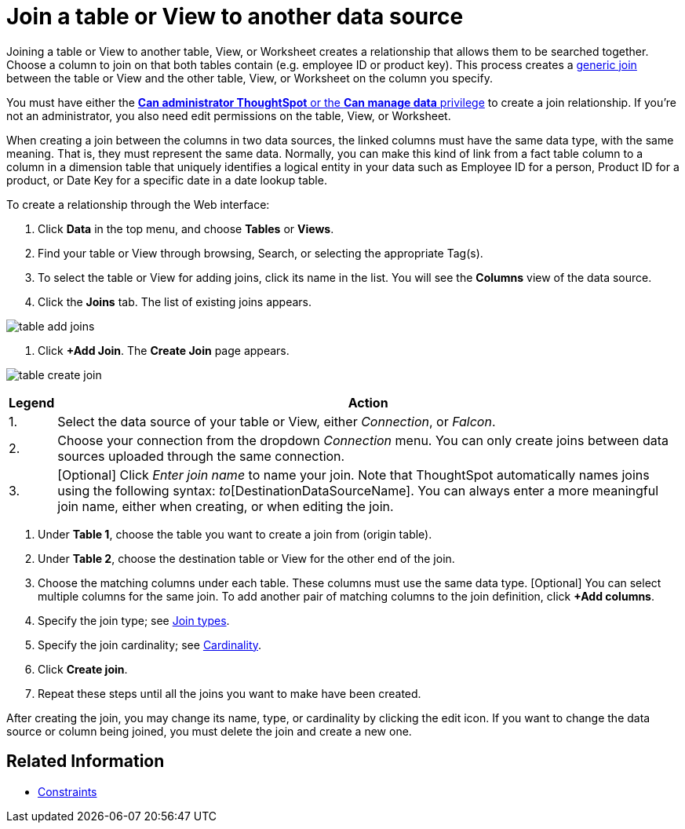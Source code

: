 = Join a table or View to another data source
:last_updated: 2/10/2021
:linkattrs:
:experimental:
:page-layout: default-cloud
:page-aliases: /admin/data-modeling/create-new-relationship.adoc
:description: Learn how to define joins between a table or View and another table, View, or Worksheet


Joining a table or View to another table, View, or Worksheet creates a relationship that allows them to be searched together.
Choose a column to join on that both tables contain (e.g.
employee ID or product key).
This process creates a xref:constraints.adoc[generic join] between the table or View and the other table, View, or Worksheet on the column you specify.

You must have either the xref:groups-privileges.adoc[*Can administrator ThoughtSpot* or the *Can manage data* privilege] to create a join relationship.
If you're not an administrator, you also need edit permissions on the table, View, or Worksheet.

When creating a join between the columns in two data sources, the linked columns must have the same data type, with the same meaning.
That is, they must represent the same data.
Normally, you can make this kind of link from a fact table column to a column in a dimension table that uniquely identifies a logical entity in your data such as Employee ID for a person, Product ID for a product, or Date Key for a specific date in a date lookup table.

To create a relationship through the Web interface:

. Click *Data* in the top menu, and choose *Tables* or *Views*.
. Find your table or View through browsing, Search, or selecting the appropriate Tag(s).
. To select the table or View for adding joins, click its name in the list.
You will see the *Columns* view of the data source.
. Click the *Joins* tab.
The list of existing joins appears.

image::table-add-joins.png[]

. Click *+Add Join*.
The *Create Join* page appears.

image::table-create-join.png[]
+++<table>++++++<tr>++++++<th>+++Legend+++</th>+++
      +++<th>+++Action+++</th>++++++</tr>+++
    +++<tr>++++++<td>+++1.+++</td>+++
      +++<td>+++Select the data source of your table or View, either +++<em>+++Connection+++</em>+++, or +++<em>+++Falcon+++</em>+++.+++</td>++++++</tr>+++
    +++<tr>++++++<td>+++2.+++</td>+++
      +++<td>+++Choose your connection from the dropdown +++<em>+++Connection+++</em>+++ menu. You can only create joins between data sources uploaded through the same connection.+++</td>++++++</tr>+++
    +++<tr>++++++<td>+++3.+++</td>+++
      +++<td>+++[Optional] Click +++<em>+++Enter join name+++</em>+++ to name your join. Note that ThoughtSpot automatically names joins using the following syntax: [OriginDataSourceName]_to_[DestinationDataSourceName]. You can always enter a more meaningful join name, either when creating, or when editing the join.+++</td>++++++</tr>++++++</table>+++

. Under *Table 1*, choose the table you want to create a join from (origin table).
. Under *Table 2*, choose the destination table or View for the other end of the join.
. Choose the matching columns under each table.
These columns must use the same data type.
[Optional] You can select multiple columns for the same join.
To add another pair of matching columns to the join definition, click *+Add columns*.
. Specify the join type;
see xref:join-add.adoc#join-type[Join types].
. Specify the join cardinality;
see xref:join-add.adoc#join-cardinality[Cardinality].
. Click *Create join*.
. Repeat these steps until all the joins you want to make have been created.

After creating the join, you may change its name, type, or cardinality by clicking the edit icon.
If you want to change the data source or column being joined, you must delete the join and create a new one.

== Related Information

* xref:constraints.adoc[Constraints]
